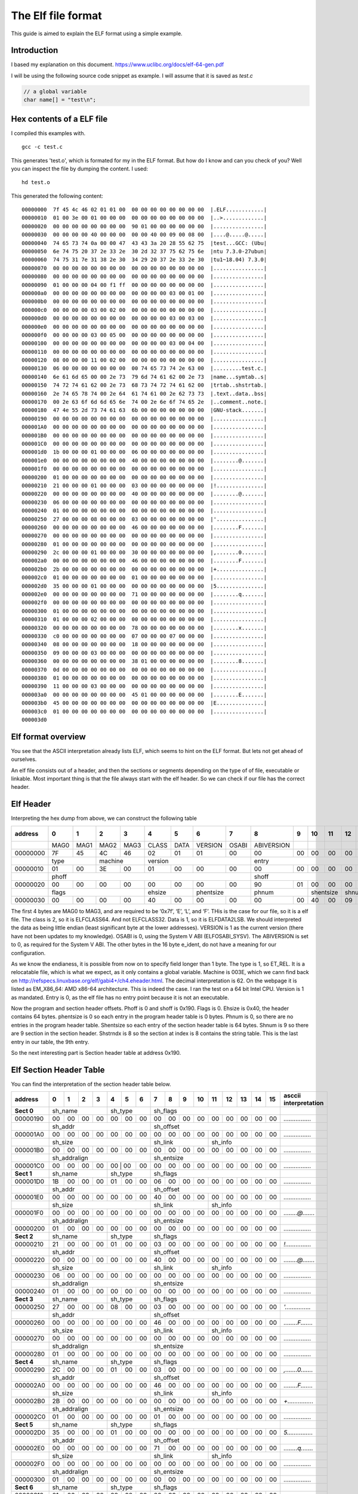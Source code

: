 
The Elf file format
++++++++++++++++++++
This guide is aimed to explain the ELF format using a simple example.

Introduction
=============
I based my explanation on this document.
https://www.uclibc.org/docs/elf-64-gen.pdf

I will be using the following source code snippet as example. I will assume
that it is saved as `test.c`

.. code-block:: c

    // a global variable
    char name[] = "test\n";


Hex contents of a ELF file
==========================

I compiled this examples with.

::

    gcc -c test.c

This generates 'test.o', which is formated for my in the ELF format. But how do
I know and can you check of you? Well you can inspect the file by dumping the
content. I used:

::

    hd test.o

This generated the following content:

::

    00000000  7f 45 4c 46 02 01 01 00  00 00 00 00 00 00 00 00  |.ELF............|
    00000010  01 00 3e 00 01 00 00 00  00 00 00 00 00 00 00 00  |..>.............|
    00000020  00 00 00 00 00 00 00 00  90 01 00 00 00 00 00 00  |................|
    00000030  00 00 00 00 40 00 00 00  00 00 40 00 09 00 08 00  |....@.....@.....|
    00000040  74 65 73 74 0a 00 00 47  43 43 3a 20 28 55 62 75  |test...GCC: (Ubu|
    00000050  6e 74 75 20 37 2e 33 2e  30 2d 32 37 75 62 75 6e  |ntu 7.3.0-27ubun|
    00000060  74 75 31 7e 31 38 2e 30  34 29 20 37 2e 33 2e 30  |tu1~18.04) 7.3.0|
    00000070  00 00 00 00 00 00 00 00  00 00 00 00 00 00 00 00  |................|
    00000080  00 00 00 00 00 00 00 00  00 00 00 00 00 00 00 00  |................|
    00000090  01 00 00 00 04 00 f1 ff  00 00 00 00 00 00 00 00  |................|
    000000a0  00 00 00 00 00 00 00 00  00 00 00 00 03 00 01 00  |................|
    000000b0  00 00 00 00 00 00 00 00  00 00 00 00 00 00 00 00  |................|
    000000c0  00 00 00 00 03 00 02 00  00 00 00 00 00 00 00 00  |................|
    000000d0  00 00 00 00 00 00 00 00  00 00 00 00 03 00 03 00  |................|
    000000e0  00 00 00 00 00 00 00 00  00 00 00 00 00 00 00 00  |................|
    000000f0  00 00 00 00 03 00 05 00  00 00 00 00 00 00 00 00  |................|
    00000100  00 00 00 00 00 00 00 00  00 00 00 00 03 00 04 00  |................|
    00000110  00 00 00 00 00 00 00 00  00 00 00 00 00 00 00 00  |................|
    00000120  08 00 00 00 11 00 02 00  00 00 00 00 00 00 00 00  |................|
    00000130  06 00 00 00 00 00 00 00  00 74 65 73 74 2e 63 00  |.........test.c.|
    00000140  6e 61 6d 65 00 00 2e 73  79 6d 74 61 62 00 2e 73  |name...symtab..s|
    00000150  74 72 74 61 62 00 2e 73  68 73 74 72 74 61 62 00  |trtab..shstrtab.|
    00000160  2e 74 65 78 74 00 2e 64  61 74 61 00 2e 62 73 73  |.text..data..bss|
    00000170  00 2e 63 6f 6d 6d 65 6e  74 00 2e 6e 6f 74 65 2e  |..comment..note.|
    00000180  47 4e 55 2d 73 74 61 63  6b 00 00 00 00 00 00 00  |GNU-stack.......|
    00000190  00 00 00 00 00 00 00 00  00 00 00 00 00 00 00 00  |................|
    000001A0  00 00 00 00 00 00 00 00  00 00 00 00 00 00 00 00  |................|
    000001B0  00 00 00 00 00 00 00 00  00 00 00 00 00 00 00 00  |................|
    000001C0  00 00 00 00 00 00 00 00  00 00 00 00 00 00 00 00  |................|
    000001d0  1b 00 00 00 01 00 00 00  06 00 00 00 00 00 00 00  |................|
    000001e0  00 00 00 00 00 00 00 00  40 00 00 00 00 00 00 00  |........@.......|
    000001f0  00 00 00 00 00 00 00 00  00 00 00 00 00 00 00 00  |................|
    00000200  01 00 00 00 00 00 00 00  00 00 00 00 00 00 00 00  |................|
    00000210  21 00 00 00 01 00 00 00  03 00 00 00 00 00 00 00  |!...............|
    00000220  00 00 00 00 00 00 00 00  40 00 00 00 00 00 00 00  |........@.......|
    00000230  06 00 00 00 00 00 00 00  00 00 00 00 00 00 00 00  |................|
    00000240  01 00 00 00 00 00 00 00  00 00 00 00 00 00 00 00  |................|
    00000250  27 00 00 00 08 00 00 00  03 00 00 00 00 00 00 00  |'...............|
    00000260  00 00 00 00 00 00 00 00  46 00 00 00 00 00 00 00  |........F.......|
    00000270  00 00 00 00 00 00 00 00  00 00 00 00 00 00 00 00  |................|
    00000280  01 00 00 00 00 00 00 00  00 00 00 00 00 00 00 00  |................|
    00000290  2c 00 00 00 01 00 00 00  30 00 00 00 00 00 00 00  |,.......0.......|
    000002a0  00 00 00 00 00 00 00 00  46 00 00 00 00 00 00 00  |........F.......|
    000002b0  2b 00 00 00 00 00 00 00  00 00 00 00 00 00 00 00  |+...............|
    000002c0  01 00 00 00 00 00 00 00  01 00 00 00 00 00 00 00  |................|
    000002d0  35 00 00 00 01 00 00 00  00 00 00 00 00 00 00 00  |5...............|
    000002e0  00 00 00 00 00 00 00 00  71 00 00 00 00 00 00 00  |........q.......|
    000002f0  00 00 00 00 00 00 00 00  00 00 00 00 00 00 00 00  |................|
    00000300  01 00 00 00 00 00 00 00  00 00 00 00 00 00 00 00  |................|
    00000310  01 00 00 00 02 00 00 00  00 00 00 00 00 00 00 00  |................|
    00000320  00 00 00 00 00 00 00 00  78 00 00 00 00 00 00 00  |........x.......|
    00000330  c0 00 00 00 00 00 00 00  07 00 00 00 07 00 00 00  |................|
    00000340  08 00 00 00 00 00 00 00  18 00 00 00 00 00 00 00  |................|
    00000350  09 00 00 00 03 00 00 00  00 00 00 00 00 00 00 00  |................|
    00000360  00 00 00 00 00 00 00 00  38 01 00 00 00 00 00 00  |........8.......|
    00000370  0d 00 00 00 00 00 00 00  00 00 00 00 00 00 00 00  |................|
    00000380  01 00 00 00 00 00 00 00  00 00 00 00 00 00 00 00  |................|
    00000390  11 00 00 00 03 00 00 00  00 00 00 00 00 00 00 00  |................|
    000003a0  00 00 00 00 00 00 00 00  45 01 00 00 00 00 00 00  |........E.......|
    000003b0  45 00 00 00 00 00 00 00  00 00 00 00 00 00 00 00  |E...............|
    000003c0  01 00 00 00 00 00 00 00  00 00 00 00 00 00 00 00  |................|
    000003d0


Elf format overview
====================

You see that the ASCII interpretation already lists ELF, which seems to hint on
the ELF format. But lets not get ahead of ourselves.

An elf file consists out of a header, and then the sections or segments
depending on the type of of file, executable or linkable. Most important thing
is that the file always start with the elf header. So we can check if our file
has the correct header.


Elf Header
==========

Interpreting the hex dump from above, we can construct the following table

+----------+------+------+------+------+-------+------+---------+-------+------------+------+------+------+------+------+------+------+-----------------------+
| address  |  0   |  1   |  2   |  3   |  4    |  5   |  6      |   7   |  8         |  9   |  10  | 11   | 12   | 13   |  14  | 15   | asccii interpretation |
+==========+======+======+======+======+=======+======+=========+=======+============+======+======+======+======+======+======+======+=======================+
|          | MAG0 | MAG1 | MAG2 | MAG3 | CLASS | DATA | VERSION | OSABI | ABIVERSION |      |      |      |      |      |      |      |                       |
+----------+------+------+------+------+-------+------+---------+-------+------------+------+------+------+------+------+------+------+-----------------------+
| 00000000 | 7F   | 45   | 4C   | 46   | 02    | 01   | 01      | 00    | 00         | 00   |  00  | 00   | 00   | 00   | 00   | 00   | *.ELF............*    |
+----------+------+------+------+------+-------+------+---------+-------+------------+------+------+------+------+------+------+------+-----------------------+
|          | type        | machine     | version                        | entry                                                       |                       |
+----------+------+------+------+------+-------+------+---------+-------+------------+------+------+------+------+------+------+------+-----------------------+
| 00000010 |  01  |   00 |   3E |   00 |    01 |  00  |   00    | 00    | 00         |  00  |   00 |  00  |   00 |  00  |   00 |  00  | *..>.............*    |
+----------+------+------+------+------+-------+------+---------+-------+------------+------+------+------+------+------+------+------+-----------------------+
|          | phoff                                                      | shoff                                                       |                       |
+----------+------+------+------+------+-------+------+---------+-------+------------+------+------+------+------+------+------+------+-----------------------+
| 00000020 |  00  |  00  |  00  |  00  |  00   | 00   | 00      | 00    |  90        |  01  |  00  |  00  |  00  |  00  |  00  |  00  | *................*    |
+----------+------+------+------+------+-------+------+---------+-------+------------+------+------+------+------+------+------+------+-----------------------+
|          | flags                     |  ehsize      | phentsize       | phnum             | shentsize   |  shnum      |   shstrndx  |                       |
+----------+------+------+------+------+-------+------+---------+-------+------------+------+------+------+------+------+------+------+-----------------------+
| 00000030 | 00   | 00   | 00   | 00   | 40    | 00   | 00      | 00    | 00         |  00  |  40  |  00  |  09  |  00  |  08  |   00 | *....@.....@.....*    |
+----------+------+------+------+------+-------+------+---------+-------+------------+------+------+------+------+------+------+------+-----------------------+

The first 4 bytes are MAG0 to MAG3, and are required to be ‘0x7f’, ‘E’, ‘L’,
and ‘F’. THis is the case for our file, so it is a elf file. The class is 2, so
it is ELFCLASS64. And not ELFCLASS32. Data is 1, so it is ELFDATA2LSB. We
should interpreted the data as being little endian (least significant byte at
the lower addresses). VERSION is 1 as the current version (there have not been
updates to my knowledge). OSABI is 0, using the System V ABI (ELFOSABI_SYSV).
The ABIVERSION is set to 0, as required for the System V ABI. The other bytes
in the 16 byte e_ident, do not have a meaning for our configuration.

As we know the endianess, it is possible from now on to specify field longer
than 1 byte. The type is 1, so ET_REL. It is a relocatable file, which is what
we expect, as it only contains a global variable. Machine is 003E, which we
cann find back on http://refspecs.linuxbase.org/elf/gabi4+/ch4.eheader.html.
The decimal interpretation is 62. On the webpage it is listed as EM_X86_64:
AMD x86-64 architecture. This is indeed the case. I ran the test on a 64 bit
Intel CPU. Version is 1 as mandated. Entry is 0, as the elf file has no entry
point because it is not an executable.

Now the program and section header offsets. Phoff is 0 and shoff is 0x190.
Flags is 0. Ehsize is 0x40, the header contains 64 bytes. phentsize is 0 so 
each entry in the program header table is 0 bytes. Phnum is 0, so there are
no entries in the program header table. Shentsize so each entry of the section
header table is 64 bytes. Shnum is 9 so there are 9 section in the section
header. Shstrndx is 8 so the section at index is 8 contains the string table.
This is the last entry in our table, the 9th entry.

So the next interesting part is Section header table at address 0x190.


Elf Section Header Table
========================

You can find the interpretation of the section header table below.

+----------+------+------+------+------+-------+------+---------+-------+------------+------+------+------+------+------+------+------+-----------------------+
| address  |  0   |  1   |  2   |  3   |  4    |  5   |  6      |   7   |  8         |  9   |  10  | 11   | 12   | 13   |  14  | 15   | asccii interpretation |
+==========+======+======+======+======+=======+======+=========+=======+============+======+======+======+======+======+======+======+=======================+
|**Sect 0**| sh_name                   | sh_type                |   sh_flags                                                          |                       |
+----------+------+------+------+------+-------+------+---------+-------+------------+------+------+------+------+------+------+------+-----------------------+
| 00000190 | 00   | 00   |  00  |   00 |    00 |   00 |   00    |  00   | 00         | 00   | 00   | 00   |  00  |   00 |  00  |   00 | *................*    |
+----------+------+------+------+------+-------+------+---------+-------+------------+------+------+------+------+------+------+------+-----------------------+
|          | sh_addr                                            | sh_offset                                                           |                       |
+----------+------+------+------+------+-------+------+---------+-------+------------+------+------+------+------+------+------+------+-----------------------+
|000001A0  | 00   | 00   |  00  |  00  |  00   | 00   |  00     | 00    | 00         |   00 |   00 |   00 |   00 |   00 |   00 |   00 | *................*    |
+----------+------+------+------+------+-------+------+---------+-------+------------+------+------+------+------+------+------+------+-----------------------+
|          | sh_size                                            |   sh_link                        |  sh_info                         |                       |
+----------+------+------+------+------+-------+------+---------+-------+------------+------+------+------+------+------+------+------+-----------------------+
|000001B0  | 00   | 00   | 00   | 00   | 00    |  00  |  00     | 00    | 00         | 00   | 00   | 00   | 00   | 00   | 00   | 00   | *................*    |
+----------+------+------+------+------+-------+------+---------+-------+------------+------+------+------+------+------+------+------+-----------------------+
|          |sh_addralign                                        |   sh_entsize                                                        |                       |
+----------+------+------+------+------+-------+------+---------+-------+------------+------+------+------+------+------+------+------+-----------------------+
|000001C0  | 00   | 00   | 00   | 00   | 00     | 00  |  00     | 00    |  00        | 00   | 00   | 00   | 00   | 00   | 00   | 00   | *................*    |
+----------+------+------+------+------+-------+------+---------+-------+------------+------+------+------+------+------+------+------+-----------------------+
|**Sect 1**| sh_name                   | sh_type                |   sh_flags                                                          |                       |
+----------+------+------+------+------+-------+------+---------+-------+------------+------+------+------+------+------+------+------+-----------------------+
|000001D0  | 1B   | 00   | 00   | 00   | 01    |  00  |  00     |  06   | 00         |  00  |  00  |  00  |   00 |  00  |  00  |  00  | *................*    |
+----------+------+------+------+------+-------+------+---------+-------+------------+------+------+------+------+------+------+------+-----------------------+
|          |sh_addr                                             |   sh_offset                                                         |                       |
+----------+------+------+------+------+-------+------+---------+-------+------------+------+------+------+------+------+------+------+-----------------------+
|000001E0  | 00   | 00   |  00  |   00 |    00 |   00 |   00    | 40    | 00         | 00   | 00   | 00   | 00   | 00   | 00   | 00   | *................*    |
+----------+------+------+------+------+-------+------+---------+-------+------------+------+------+------+------+------+------+------+-----------------------+
|          |sh_size                                             |   sh_link                        |   sh_info                        |                       |
+----------+------+------+------+------+-------+------+---------+-------+------------+------+------+------+------+------+------+------+-----------------------+
|000001F0  | 00   | 00   |  00  |   00 |    00 |   00 |   00    |  00   |  00        |  00  |  00  |   00 |   00 |  00  |  00  |   00 | *........@.......*    |
+----------+------+------+------+------+-------+------+---------+-------+------------+------+------+------+------+------+------+------+-----------------------+
|          |sh_addralign                                        |   sh_entsize                                                        |                       |
+----------+------+------+------+------+-------+------+---------+-------+------------+------+------+------+------+------+------+------+-----------------------+
|00000200  | 01   | 00   | 00   |  00  |   00  |   00 |    00   |  00   |  00        | 00   | 00   |  00  |   00 |   00 |   00 |   00 | *................*    |
+----------+------+------+------+------+-------+------+---------+-------+------------+------+------+------+------+------+------+------+-----------------------+
|**Sect 2**| sh_name                   | sh_type                |   sh_flags                                                          |                       |
+----------+------+------+------+------+-------+------+---------+-------+------------+------+------+------+------+------+------+------+-----------------------+
|00000210  | 21   | 00   | 00   | 00   | 01    |  00  |  00     | 03    |  00        |  00  |   00 |   00 |   00 |  00  |  00  |  00  | *!...............*    |
+----------+------+------+------+------+-------+------+---------+-------+------------+------+------+------+------+------+------+------+-----------------------+
|          | sh_addr                                            | sh_offset                                                           |                       |
+----------+------+------+------+------+-------+------+---------+-------+------------+------+------+------+------+------+------+------+-----------------------+
|00000220  | 00   | 00   |  00  |   00 |    00 |  00  |  00     | 40    |  00        | 00   | 00   |  00  |  00  |  00  |  00  |  00  | *........@.......*    |
+----------+------+------+------+------+-------+------+---------+-------+------------+------+------+------+------+------+------+------+-----------------------+
|          |sh_size                                             |   sh_link                        |   sh_info                        |                       |
+----------+------+------+------+------+-------+------+---------+-------+------------+------+------+------+------+------+------+------+-----------------------+
|00000230  | 06   | 00   |  00  |   00 |   00  |  00  |  00     |  00   | 00         | 00   | 00   |  00  |  00  |  00  |  00  |  00  | *................*    |
+----------+------+------+------+------+-------+------+---------+-------+------------+------+------+------+------+------+------+------+-----------------------+
|          |sh_addralign                                        |   sh_entsize                                                        |                       |
+----------+------+------+------+------+-------+------+---------+-------+------------+------+------+------+------+------+------+------+-----------------------+
|00000240  | 01   |  00  |   00 |   00 |   00  |  00  |  00     | 00    |  00        | 00   |  00  |   00 |  00  |   00 |   00 |   00 | *................*    |
+----------+------+------+------+------+-------+------+---------+-------+------------+------+------+------+------+------+------+------+-----------------------+
|**Sect 3**| sh_name                   | sh_type                |   sh_flags                                                          |                       |
+----------+------+------+------+------+-------+------+---------+-------+------------+------+------+------+------+------+------+------+-----------------------+
|00000250  | 27   |  00  |   00 |   00 |    08 |   00 |    00   |  03   |  00        | 00   |  00  |   00 |   00 |  00  |   00 |  00  | *'...............*    |
+----------+------+------+------+------+-------+------+---------+-------+------------+------+------+------+------+------+------+------+-----------------------+
|          | sh_addr                                            | sh_offset                                                           |                       |
+----------+------+------+------+------+-------+------+---------+-------+------------+------+------+------+------+------+------+------+-----------------------+
|00000260  | 00   |  00  |   00 |   00 |    00 |   00 |    00   |  46   |  00        | 00   |  00  |   00 |   00 |  00  |   00 |  00  | *........F.......*    |
+----------+------+------+------+------+-------+------+---------+-------+------------+------+------+------+------+------+------+------+-----------------------+
|          |sh_size                                             |   sh_link                        |   sh_info                        |                       |
+----------+------+------+------+------+-------+------+---------+-------+------------+------+------+------+------+------+------+------+-----------------------+
|00000270  | 00   |  00  |   00 |   00 |    00 |   00 |    00   |  00   |  00        | 00   |  00  |   00 |   00 |  00  |   00 |  00  | *................*    |
+----------+------+------+------+------+-------+------+---------+-------+------------+------+------+------+------+------+------+------+-----------------------+
|          |sh_addralign                                        |   sh_entsize                                                        |                       |
+----------+------+------+------+------+-------+------+---------+-------+------------+------+------+------+------+------+------+------+-----------------------+
|00000280  | 01   |  00  |   00 |   00 |    00 |   00 |    00   |  00   |  00        | 00   |  00  |   00 |   00 |  00  |   00 |  00  | *................*    |
+----------+------+------+------+------+-------+------+---------+-------+------------+------+------+------+------+------+------+------+-----------------------+
|**Sect 4**| sh_name                   | sh_type                |   sh_flags                                                          |                       |
+----------+------+------+------+------+-------+------+---------+-------+------------+------+------+------+------+------+------+------+-----------------------+
|00000290  | 2C   |  00  |  00  |   00 |    01 |   00 |   00    | 03    | 00         | 00   |  00  |   00 |  00  |   00 |   00 |   00 | *,.......0.......*    |
+----------+------+------+------+------+-------+------+---------+-------+------------+------+------+------+------+------+------+------+-----------------------+
|          | sh_addr                                            | sh_offset                                                           |                       |
+----------+------+------+------+------+-------+------+---------+-------+------------+------+------+------+------+------+------+------+-----------------------+
|000002A0  | 00   |  00  |  00  |   00 |    00 |   00 |   00    | 46    | 00         | 00   |  00  |   00 |  00  |   00 |   00 |   00 | *........F.......*    |
+----------+------+------+------+------+-------+------+---------+-------+------------+------+------+------+------+------+------+------+-----------------------+
|          |sh_size                                             |   sh_link                        |   sh_info                        |                       |
+----------+------+------+------+------+-------+------+---------+-------+------------+------+------+------+------+------+------+------+-----------------------+
|000002B0  | 2B   |  00  |  00  |   00 |    00 |   00 |   00    | 00    | 00         | 00   |  00  |   00 |  00  |   00 |   00 |   00 | *+...............*    |
+----------+------+------+------+------+-------+------+---------+-------+------------+------+------+------+------+------+------+------+-----------------------+
|          |sh_addralign                                        |   sh_entsize                                                        |                       |
+----------+------+------+------+------+-------+------+---------+-------+------------+------+------+------+------+------+------+------+-----------------------+
|000002C0  | 01   |  00  |  00  |   00 |    00 |   00 |   00    | 01    | 00         | 00   |  00  |   00 |  00  |   00 |   00 |   00 | *................*    |
+----------+------+------+------+------+-------+------+---------+-------+------------+------+------+------+------+------+------+------+-----------------------+
|**Sect 5**| sh_name                   | sh_type                |   sh_flags                                                          |                       |
+----------+------+------+------+------+-------+------+---------+-------+------------+------+------+------+------+------+------+------+-----------------------+
|000002D0  | 35   |  00  |  00  |   00 |    01 |   00 |   00    | 00    | 00         | 00   |  00  |   00 |  00  |   00 |   00 |   00 | *5...............*    |
+----------+------+------+------+------+-------+------+---------+-------+------------+------+------+------+------+------+------+------+-----------------------+
|          | sh_addr                                            | sh_offset                                                           |                       |
+----------+------+------+------+------+-------+------+---------+-------+------------+------+------+------+------+------+------+------+-----------------------+
|000002E0  | 00   |  00  |  00  |   00 |    00 |   00 |   00    | 71    | 00         | 00   |  00  |   00 |  00  |   00 |   00 |   00 | *........q.......*    |
+----------+------+------+------+------+-------+------+---------+-------+------------+------+------+------+------+------+------+------+-----------------------+
|          |sh_size                                             |   sh_link                        |   sh_info                        |                       |
+----------+------+------+------+------+-------+------+---------+-------+------------+------+------+------+------+------+------+------+-----------------------+
|000002F0  | 00   |  00  |  00  |   00 |    00 |   00 |   00    | 00    | 00         | 00   |  00  |   00 |  00  |   00 |   00 |   00 | *................*    |
+----------+------+------+------+------+-------+------+---------+-------+------------+------+------+------+------+------+------+------+-----------------------+
|          |sh_addralign                                        |   sh_entsize                                                        |                       |
+----------+------+------+------+------+-------+------+---------+-------+------------+------+------+------+------+------+------+------+-----------------------+
|00000300  | 01   |  00  |  00  |   00 |    00 |   00 |   00    | 00    | 00         | 00   |  00  |   00 |  00  |   00 |   00 |   00 | *................*    |
+----------+------+------+------+------+-------+------+---------+-------+------------+------+------+------+------+------+------+------+-----------------------+
|**Sect 6**| sh_name                   | sh_type                |   sh_flags                                                          |                       |
+----------+------+------+------+------+-------+------+---------+-------+------------+------+------+------+------+------+------+------+-----------------------+
|00000310  | 01   |  00  |  00  |   00 |    02 |   00 |   00    | 00    | 00         | 00   |  00  |   00 |  00  |   00 |   00 |   00 | *................*    |
+----------+------+------+------+------+-------+------+---------+-------+------------+------+------+------+------+------+------+------+-----------------------+
|          | sh_addr                                            | sh_offset                                                           |                       |
+----------+------+------+------+------+-------+------+---------+-------+------------+------+------+------+------+------+------+------+-----------------------+
|00000320  | 00   |  00  |  00  |   00 |    00 |   00 |   00    | 78    | 00         | 00   |  00  |   00 |  00  |   00 |   00 |   00 | *........x.......*    |
+----------+------+------+------+------+-------+------+---------+-------+------------+------+------+------+------+------+------+------+-----------------------+
|          |sh_size                                             |   sh_link                        |   sh_info                        |                       |
+----------+------+------+------+------+-------+------+---------+-------+------------+------+------+------+------+------+------+------+-----------------------+
|00000330  | C0   |  00  |  00  |   00 |    00 |   00 |   00    | 07    | 00         | 00   |  00  |   07 |  00  |   00 |   00 |   00 | *................*    |
+----------+------+------+------+------+-------+------+---------+-------+------------+------+------+------+------+------+------+------+-----------------------+
|          |sh_addralign                                        |   sh_entsize                                                        |                       |
+----------+------+------+------+------+-------+------+---------+-------+------------+------+------+------+------+------+------+------+-----------------------+
|00000340  | 08   |  00  |  00  |   00 |    00 |   00 |   00    | 18    | 00         | 00   |  00  |   00 |  00  |   00 |   00 |   00 | *................*    |
+----------+------+------+------+------+-------+------+---------+-------+------------+------+------+------+------+------+------+------+-----------------------+
|**Sect 7**| sh_name                   | sh_type                |   sh_flags                                                          |                       |
+----------+------+------+------+------+-------+------+---------+-------+------------+------+------+------+------+------+------+------+-----------------------+
|00000350  | 09   |  00  |  00  |   00 |    03 |   00 |   00    | 00    | 00         | 00   |  00  |   00 |  00  |   00 |   00 |   00 | *................*    |
+----------+------+------+------+------+-------+------+---------+-------+------------+------+------+------+------+------+------+------+-----------------------+
|          | sh_addr                                            | sh_offset                                                           |                       |
+----------+------+------+------+------+-------+------+---------+-------+------------+------+------+------+------+------+------+------+-----------------------+
|00000360  | 00   |  00  |  00  |   00 |    00 |   00 |   00    | 38    |       01   |  00  |   00 |  00  |   00 |   00 |   00 |      | *........8.......*    |
+----------+------+------+------+------+-------+------+---------+-------+------------+------+------+------+------+------+------+------+-----------------------+
|          |sh_size                                             |   sh_link                        |   sh_info                        |                       |
+----------+------+------+------+------+-------+------+---------+-------+------------+------+------+------+------+------+------+------+-----------------------+
|00000370  | 0D   |  00  |  00  |   00 |    00 |   00 |   00    | 00    | 00         | 00   |  00  |   00 |  00  |   00 |   00 |   00 | *................*    |
+----------+------+------+------+------+-------+------+---------+-------+------------+------+------+------+------+------+------+------+-----------------------+
|          |sh_addralign                                        |   sh_entsize                                                        |                       |
+----------+------+------+------+------+-------+------+---------+-------+------------+------+------+------+------+------+------+------+-----------------------+
|00000380  | 01   |  00  |  00  |   00 |    00 |   00 |   00    | 00    | 00         | 00   |  00  |   00 |  00  |   00 |   00 |   00 | *................*    |
+----------+------+------+------+------+-------+------+---------+-------+------------+------+------+------+------+------+------+------+-----------------------+
|**Sect 8**| sh_name                   | sh_type                |   sh_flags                                                          |                       |
+----------+------+------+------+------+-------+------+---------+-------+------------+------+------+------+------+------+------+------+-----------------------+
|00000390  | 11   |  00  |  00  |   00 |    03 |   00 |   00    | 00    | 00         | 00   |  00  |   00 |  00  |   00 |   00 |   00 | *................*    |
+----------+------+------+------+------+-------+------+---------+-------+------------+------+------+------+------+------+------+------+-----------------------+
|          | sh_addr                                            | sh_offset                                                           |                       |
+----------+------+------+------+------+-------+------+---------+-------+------------+------+------+------+------+------+------+------+-----------------------+
|000003A0  | 00   |  00  |  00  |   00 |    00 |   00 |   00    | 45    |  01        | 00   |  00  |   00 |  00  |   00 |   00 |   00 | *........E.......*    |
+----------+------+------+------+------+-------+------+---------+-------+------------+------+------+------+------+------+------+------+-----------------------+
|          |sh_size                                             |   sh_link                        |   sh_info                        |                       |
+----------+------+------+------+------+-------+------+---------+-------+------------+------+------+------+------+------+------+------+-----------------------+
|000003B0  | 45   |  00  |  00  |   00 |    00 |   00 |   00    | 00    | 00         | 00   |  00  |   00 |  00  |   00 |   00 |   00 | *E...............*    |
+----------+------+------+------+------+-------+------+---------+-------+------------+------+------+------+------+------+------+------+-----------------------+
|          |sh_addralign                                        |   sh_entsize                                                        |                       |
+----------+------+------+------+------+-------+------+---------+-------+------------+------+------+------+------+------+------+------+-----------------------+
|000003C0  | 01   |  00  |  00  |   00 |    00 |   00 |   00    | 00    | 00         | 00   |  00  |   00 |  00  |   00 |   00 |   00 | *................*    |
+----------+------+------+------+------+-------+------+---------+-------+------------+------+------+------+------+------+------+------+-----------------------+

Section 8
---------

We start with the last section as it contains the string table contents (see
the elf header). The sh_offset is 0x0145. So the string table is located a
offset 325 from the start of the file. And the sh_size is 0x45. The content is
copied below.

+----------+------+------+------+------+-------+------+---------+-------+------------+------+------+------+------+------+------+------+-----------------------+
| address  |  0   |  1   |  2   |  3   |  4    |  5   |  6      |   7   |  8         |  9   |  10  | 11   | 12   | 13   |  14  | 15   | asccii interpretation |
+==========+======+======+======+======+=======+======+=========+=======+============+======+======+======+======+======+======+======+=======================+
|00000140  |      |      |      |      |       |  00  |  2E     | 73    |79          |   6D |  74  |  61  |  62  |  00  |  2E  |  73  | *.......symtab..s*    |
+----------+------+------+------+------+-------+------+---------+-------+------------+------+------+------+------+------+------+------+-----------------------+
|00000150  |  74  |   72 |  74  |  61  |   62  |  00  |  2E     | 73    |68          |   73 |  74  |  72  |  74  |  61  |  62  |  00  | *trtab..shstrtab.*    |
+----------+------+------+------+------+-------+------+---------+-------+------------+------+------+------+------+------+------+------+-----------------------+
|00000160  |  2E  |   74 |  65  |  78  |   74  |  00  |  2E     | 64    |61          |   74 |  61  |  00  |  2E  |  62  |  73  |  73  | *.text..data..bss*    |
+----------+------+------+------+------+-------+------+---------+-------+------------+------+------+------+------+------+------+------+-----------------------+
|00000170  |  00  |   2E |  63  |  6F  |   6D  |  6D  |  65     | 6E    |74          |   00 |  2E  |  6E  |  6F  |  74  |  65  |  2E  | *..comment..note.*    |
+----------+------+------+------+------+-------+------+---------+-------+------------+------+------+------+------+------+------+------+-----------------------+
|00000180  |  47  |  4E  |  55  |  2D  |  73   | 74   | 61      |  63   | 6B         | 00   | 00   | 00   | 00   | 00   | 00   | 00   | *GNU-stack.......*    |
+----------+------+------+------+------+-------+------+---------+-------+------------+------+------+------+------+------+------+------+-----------------------+

Sh_name is 0x11 so the name starts at 0x145 + 0x11 = 0x156. The name string is
2E, 73, 68, 73, 74, 72, 74, 61, 62, 00 (shstrtab). The strings are NULL
terminated. So read until the 0 byte. For this section the name is shstrtab,
which is short for Section Header String Table. This makes sense.


Sh_type is 0x3, SHT_STRTAB. SH_flags is 0, so no flags for this section.
Sh_addr is 0 as it does not contain a image that needs in memory. Sh_link is 0,
so it is not linked to other sections. Sh_info is 0, so no additional
information. Sh_addralign is 1, the section allignement is byte aligned.
Sh_entsize is 0 as it is not a fixed size entry.



Section 0
---------

Section 0 is required to contain all 0's. No real information.


Section 1
---------

name = 0x1B
type = 1
flags = 0x6
address = 0
offset = 0x40
size = 0
link = 0
info = 0
align = 1
entry size = 0

The name is located at 0x145 + 0x1b (2e 74 65 78 74 00) or ".text". The type is
1 or SHT_PROGBITS, meaning program defined. The flags field is 6, so
SHF_ALLOC(2) and SHF_EXECINSTR(4) are set. The section is allocated inside the
program and contains executable instructions. The contents of the section are
located at byte offset 0x40, which is directly after the elf header in our
example. But the size is 0 so no contents. Our code example did not have any
executable code, so this is as expected. No other relevant information.


Section 2
---------

name = 0x21
type = 1
flags = 0x3
address = 0
offset = 0x40
size = 6
link = 0
info = 0
align = 1
entry size = 0

The name is located at 0x145 + 0x21 = 0x166 (2e 64  61 74 61 00) or ".data".
The type is again SHT_PROGBITS, the flags for SHF_WRITE(1) and SHF_ALLOC(2) are
set. The section contains writable data allocated in the program. The size is
6 and it is located at byte offset 0x40. This is (74 65 73 74 0a 00). This is
the ascci string "test\\n". .data contains writable data for the
program.


Section 3
---------

name = 0x27
type = 1
flags = 0x3
address = 0
offset = 0x46
size = 0
link = 0
info = 0
align = 1
entry size = 0

The name is located at 0x145 + 0x27 = 0x16c (2e 62 73 73 00) or ".bss". The
type is again SHT_PROGBITS, the flags for SHF_WRITE(1) and SHF_ALLOC(2) are
set. The size is 0, so there is no content for our example. The section
contains writable data allocated in the program.

Section 4
---------

name = 0x2c
type = 1
flags = 0x3
address = 0
offset = 0x46
size = 0x2B
link = 0
info = 0
align = 1
entry size = 1

The name is located at 0x145 + 0x2c = 0x171 (2e 63 6f 6d 6d 65 6e 74 00) or
".comment". The type is again SHT_PROGBITS, and the flags for SHF_WRITE(1)
and SHF_ALLOC(2) are set. At offset 0x46 there are 0x2b bytes. The size of the
entry is 1. THe .comment section typically contains version control information.
The contents of that sections are:

47 43 43 3a 20 28 55 62 75 6e 74 75 20 37 2e 33 2e 30 2d 32 37 75 62 75 6e
74 75 31 7e 31 38 2e 30  34 29 20 37 2e 33 2e 30 00

Which can be interpreted as
"GCC: (Ubuntu 7.3.0-27ubuntu1~18.04) 7.3.0"

Section 5
---------

name = 0x35
type = 1
flags = 0x0
address = 0
offset = 0x71
size = 0
link = 0
info = 0
align = 1
entry size = 0

The name is located at 0x145 + 0x35 = 0x17a (2e 6e 6f 74 65 2e 47 4e 55 2d 73
74 61 63  6b 00) or ".note.GNU-stack". The type is again SHT_PROGBITS, and
no flags are set. It does not have any contents.

Section 6
---------

name = 0x1
type = 2
flags = 0x0
address = 0
offset = 0x78
size = 0xc0
link = 0x7
info = 0x7
align = 8
entry size = 0x18

The name is located at 0x145 + 0x1 = 0x146 (2e 73  79 6d 74 61 62 00) or
".systab". The type is SHT_SYMTAB, and no flags are set. The contents are
located at byteoffset 0x78 and the size is 0xc. This contains the linker
symbol table. It link to section 7, and info field is 7. The section is
alligned on a multiple of 8 bytes.

The size of an entry is 0x18. This is the expected size for a entry in the
symbol table. The size of the symbol table is 0xc0, so there are 8 elelements
in the stable (0xc0/0x18 == 0x8). The raw dump is blow.


+----------+----+----+----+----+----+----+----+----+----+----+----+----+----+----+----+----+--------------------+
| address  |  0 |  1 |  2 |  3 |  4 |  5 |  6 | 7  |  8 | 9  | 10 | 11 | 12 | 13 | 14 | 15 | asccii             |
+==========+====+====+====+====+====+====+====+====+====+====+====+====+====+====+====+====+====================+
| 00000070 |    |    |    |    |    |    |    |    | 00 | 00 | 00 | 00 | 00 | 00 | 00 | 00 | *................* |
+----------+----+----+----+----+----+----+----+----+----+----+----+----+----+----+----+----+--------------------+
| 00000080 | 00 | 00 | 00 | 00 | 00 | 00 | 00 | 00 | 00 | 00 | 00 | 00 | 00 | 00 | 00 | 00 | *................* |
+----------+----+----+----+----+----+----+----+----+----+----+----+----+----+----+----+----+--------------------+
| 00000090 | 01 | 00 | 00 | 00 | 04 | 00 | f1 | ff | 00 | 00 | 00 | 00 | 00 | 00 | 00 | 00 | *................* |
+----------+----+----+----+----+----+----+----+----+----+----+----+----+----+----+----+----+--------------------+
| 000000a0 | 00 | 00 | 00 | 00 | 00 | 00 | 00 | 00 | 00 | 00 | 00 | 00 | 03 | 00 | 01 | 00 | *................* |
+----------+----+----+----+----+----+----+----+----+----+----+----+----+----+----+----+----+--------------------+
| 000000b0 | 00 | 00 | 00 | 00 | 00 | 00 | 00 | 00 | 00 | 00 | 00 | 00 | 00 | 00 | 00 | 00 | *................* |
+----------+----+----+----+----+----+----+----+----+----+----+----+----+----+----+----+----+--------------------+
| 000000c0 | 00 | 00 | 00 | 00 | 03 | 00 | 02 | 00 | 00 | 00 | 00 | 00 | 00 | 00 | 00 | 00 | *................* |
+----------+----+----+----+----+----+----+----+----+----+----+----+----+----+----+----+----+--------------------+
| 000000d0 | 00 | 00 | 00 | 00 | 00 | 00 | 00 | 00 | 00 | 00 | 00 | 00 | 03 | 00 | 03 | 00 | *................* |
+----------+----+----+----+----+----+----+----+----+----+----+----+----+----+----+----+----+--------------------+
| 000000e0 | 00 | 00 | 00 | 00 | 00 | 00 | 00 | 00 | 00 | 00 | 00 | 00 | 00 | 00 | 00 | 00 | *................* |
+----------+----+----+----+----+----+----+----+----+----+----+----+----+----+----+----+----+--------------------+
| 000000f0 | 00 | 00 | 00 | 00 | 03 | 00 | 05 | 00 | 00 | 00 | 00 | 00 | 00 | 00 | 00 | 00 | *................* |
+----------+----+----+----+----+----+----+----+----+----+----+----+----+----+----+----+----+--------------------+
| 00000100 | 00 | 00 | 00 | 00 | 00 | 00 | 00 | 00 | 00 | 00 | 00 | 00 | 03 | 00 | 04 | 00 | *................* |
+----------+----+----+----+----+----+----+----+----+----+----+----+----+----+----+----+----+--------------------+
| 00000110 | 00 | 00 | 00 | 00 | 00 | 00 | 00 | 00 | 00 | 00 | 00 | 00 | 00 | 00 | 00 | 00 | *................* |
+----------+----+----+----+----+----+----+----+----+----+----+----+----+----+----+----+----+--------------------+
| 00000120 | 08 | 00 | 00 | 00 | 11 | 00 | 02 | 00 | 00 | 00 | 00 | 00 | 00 | 00 | 00 | 00 | *................* |
+----------+----+----+----+----+----+----+----+----+----+----+----+----+----+----+----+----+--------------------+
| 00000130 | 06 | 00 | 00 | 00 | 00 | 00 | 00 | 00 |    |    |    |    |    |    |    |    | *................* |
+----------+----+----+----+----+----+----+----+----+----+----+----+----+----+----+----+----+--------------------+


Symbol Entry 0
~~~~~~~~~~~~~~

The first entry needs to be completely zero. Which it is.

+----------+----+----+----+----+----+----+----+----+----+----+----+----+---------+----------+----+-----+--------------------+
| address  |  0 |  1 |  2 |  3 |  4 |  5 |  6 | 7  |  8 | 9  | 10 | 11 | 12      | 13       | 14 | 15  | asccii             |
+==========+====+====+====+====+====+====+====+====+====+====+====+====+=========+==========+====+=====+====================+
|          |                                       | st_name           | st_info | st_other | st_shndx |                    |
+----------+----+----+----+----+----+----+----+----+----+----+----+----+---------+----------+----+-----+--------------------+
| 00000070 |    |    |    |    |    |    |    |    | 00 | 00 | 00 | 00 | 00      | 00       | 00 | 00  | *................* |
+----------+----+----+----+----+----+----+----+----+----+----+----+----+---------+----------+----+-----+--------------------+
|          | st_value                              | st_size                                           |                    |
+----------+----+----+----+----+----+----+----+----+----+----+----+----+---------+----------+----+-----+--------------------+
| 00000080 | 00 | 00 | 00 | 00 | 00 | 00 | 00 | 00 | 00 | 00 | 00 | 00 | 00      | 00       | 00 | 00  | *................* |
+----------+----+----+----+----+----+----+----+----+----+----+----+----+---------+----------+----+-----+--------------------+


Symbol Entry 1
~~~~~~~~~~~~~~

+----------+----+----+----+----+---------+----------+----+-----+----+----+----+----+----+----+----+----+--------------------+
| address  |  0 |  1 |  2 |  3 |  4      |  5       |  6 | 7   |  8 | 9  | 10 | 11 | 12 | 13 | 14 | 15 | asccii             |
+==========+====+====+====+====+=========+==========+====+=====+====+====+====+====+====+====+====+====+====================+
|          | st_name           | st_info | st_other | st_shndx | st_value                              |                    |
+----------+----+----+----+----+---------+----------+----+-----+----+----+----+----+----+----+----+----+--------------------+
| 00000090 | 01 | 00 | 00 | 00 | 04      | 00       | f1 | ff  | 00 | 00 | 00 | 00 | 00 | 00 | 00 | 00 | *................* |
+----------+----+----+----+----+---------+----------+----+-----+----+----+----+----+----+----+----+----+--------------------+
|          | st_size                                           |                                       |                    |
+----------+----+----+----+----+---------+----------+----+-----+----+----+----+----+----+----+----+----+--------------------+
| 000000a0 | 00 | 00 | 00 | 00 | 00      | 00       | 00 | 00  |    |    |    |    |    |    |    |    | *................* |
+----------+----+----+----+----+---------+----------+----+-----+----+----+----+----+----+----+----+----+--------------------+

The name is located at offset 1 w.r.t symbol string table. The symbol string
table can be found in `Section 7`_. At offset 1 we found the string "test.c".
The info is 4, meaning STT_FILE, so test.c was our source file for this object
file. The upper 4 bits are 0 so the binding is local. Other needs to be 0.
shndx is 0xfff1 or SHN_ABS, so the corresponding reference is absolute.
value is 0, as it is not used. size is also not used, and 0.

Symbol Entry 2
~~~~~~~~~~~~~~

+----------+----+----+----+----+----+----+----+----+----+----+----+----+---------+----------+----+-----+--------------------+
| address  |  0 |  1 |  2 |  3 |  4 |  5 |  6 | 7  |  8 | 9  | 10 | 11 | 12      | 13       | 14 | 15  | asccii             |
+==========+====+====+====+====+====+====+====+====+====+====+====+====+=========+==========+====+=====+====================+
|          |                                       | st_name           | st_info | st_other | st_shndx |                    |
+----------+----+----+----+----+----+----+----+----+----+----+----+----+---------+----------+----+-----+--------------------+
| 000000a0 |    |    |    |    |    |    |    |    | 00 |00  |00  | 00 | 03      |00        |01  |00   | *................* |
+----------+----+----+----+----+----+----+----+----+----+----+----+----+---------+----------+----+-----+--------------------+
|          | st_value                              | st_size                                           |                    |
+----------+----+----+----+----+----+----+----+----+----+----+----+----+---------+----------+----+-----+--------------------+
| 000000b0 | 00 | 00 | 00 | 00 | 00 | 00 | 00 | 00 | 00 | 00 | 00 | 00 | 00      | 00       | 00 | 00  | *................* |
+----------+----+----+----+----+----+----+----+----+----+----+----+----+---------+----------+----+-----+--------------------+

This symbol does not have a name (name 0). The info is 3, STT_SECTION, so this
symbol refers to a section and its binding is local. And the section it refers
to is the section at index 1.

Symbol Entry 3
~~~~~~~~~~~~~~

+----------+----+----+----+----+---------+----------+----+-----+----+----+----+----+----+----+----+----+--------------------+
| address  |  0 |  1 |  2 |  3 |  4      |  5       |  6 | 7   |  8 | 9  | 10 | 11 | 12 | 13 | 14 | 15 | asccii             |
+==========+====+====+====+====+=========+==========+====+=====+====+====+====+====+====+====+====+====+====================+
|          | st_name           | st_info | st_other | st_shndx | st_value                              |                    |
+----------+----+----+----+----+---------+----------+----+-----+----+----+----+----+----+----+----+----+--------------------+
| 000000c0 | 00 | 00 | 00 | 00 | 03      | 00       | 02 | 00  | 00 | 00 | 00 | 00 | 00 | 00 | 00 | 00 | *................* |
+----------+----+----+----+----+---------+----------+----+-----+----+----+----+----+----+----+----+----+--------------------+
|          | st_size                                           |                                       |                    |
+----------+----+----+----+----+---------+----------+----+-----+----+----+----+----+----+----+----+----+--------------------+
| 000000d0 | 00 | 00 | 00 | 00 | 00      | 00       | 00 | 00  |    |    |    |    |    |    |    |    | *................* |
+----------+----+----+----+----+---------+----------+----+-----+----+----+----+----+----+----+----+----+--------------------+

This symbol does not have a name (name 0). The info is 3, STT_SECTION, so this
symbol refers to a section and its binding is local. And the section it refers
to is the section at index 2.

Symbol Entry 4
~~~~~~~~~~~~~~

+----------+----+----+----+----+----+----+----+----+----+----+----+----+---------+----------+----+-----+--------------------+
| address  |  0 |  1 |  2 |  3 |  4 |  5 |  6 | 7  |  8 | 9  | 10 | 11 | 12      | 13       | 14 | 15  | asccii             |
+==========+====+====+====+====+====+====+====+====+====+====+====+====+=========+==========+====+=====+====================+
|          |                                       | st_name           | st_info | st_other | st_shndx |                    |
+----------+----+----+----+----+----+----+----+----+----+----+----+----+---------+----------+----+-----+--------------------+
| 000000d0 |    |    |    |    |    |    |    |    | 00 |00  |00  | 00 | 03      |00        |03  |00   | *................* |
+----------+----+----+----+----+----+----+----+----+----+----+----+----+---------+----------+----+-----+--------------------+
|          | st_value                              | st_size                                           |                    |
+----------+----+----+----+----+----+----+----+----+----+----+----+----+---------+----------+----+-----+--------------------+
| 000000e0 | 00 | 00 | 00 | 00 | 00 | 00 | 00 | 00 | 00 | 00 | 00 | 00 | 00      | 00       | 00 | 00  | *................* |
+----------+----+----+----+----+----+----+----+----+----+----+----+----+---------+----------+----+-----+--------------------+

This symbol does not have a name (name 0). The info is 3, STT_SECTION, so this
symbol refers to a section and its binding is local. And the section it refers
to is the section at index 3.

Symbol Entry 5
~~~~~~~~~~~~~~

+----------+----+----+----+----+---------+----------+----+-----+----+----+----+----+----+----+----+----+--------------------+
| address  |  0 |  1 |  2 |  3 |  4      |  5       |  6 | 7   |  8 | 9  | 10 | 11 | 12 | 13 | 14 | 15 | asccii             |
+==========+====+====+====+====+=========+==========+====+=====+====+====+====+====+====+====+====+====+====================+
|          | st_name           | st_info | st_other | st_shndx | st_value                              |                    |
+----------+----+----+----+----+---------+----------+----+-----+----+----+----+----+----+----+----+----+--------------------+
| 000000f0 | 00 | 00 | 00 | 00 | 03      | 00       | 05 | 00  | 00 | 00 | 00 | 00 | 00 | 00 | 00 | 00 | *................* |
+----------+----+----+----+----+---------+----------+----+-----+----+----+----+----+----+----+----+----+--------------------+
|          | st_size                                           |                                       |                    |
+----------+----+----+----+----+---------+----------+----+-----+----+----+----+----+----+----+----+----+--------------------+
| 00000100 | 00 | 00 | 00 | 00 | 00      | 00       | 00 | 00  |    |    |    |    |    |    |    |    | *................* |
+----------+----+----+----+----+---------+----------+----+-----+----+----+----+----+----+----+----+----+--------------------+

This symbol does not have a name (name 0). The info is 3, STT_SECTION, so this
symbol refers to a section and its binding is local. And the section it refers
to is the section at index 5.

Symbol Entry 6
~~~~~~~~~~~~~~

+----------+----+----+----+----+----+----+----+----+----+----+----+----+---------+----------+----+-----+--------------------+
| address  |  0 |  1 |  2 |  3 |  4 |  5 |  6 | 7  |  8 | 9  | 10 | 11 | 12      | 13       | 14 | 15  | asccii             |
+==========+====+====+====+====+====+====+====+====+====+====+====+====+=========+==========+====+=====+====================+
|          |                                       | st_name           | st_info | st_other | st_shndx |                    |
+----------+----+----+----+----+----+----+----+----+----+----+----+----+---------+----------+----+-----+--------------------+
| 00000100 |    |    |    |    |    |    |    |    | 00 |00  |00  | 00 | 03      |00        |04  |00   | *................* |
+----------+----+----+----+----+----+----+----+----+----+----+----+----+---------+----------+----+-----+--------------------+
|          | st_value                              | st_size                                           |                    |
+----------+----+----+----+----+----+----+----+----+----+----+----+----+---------+----------+----+-----+--------------------+
| 00000110 | 00 | 00 | 00 | 00 | 00 | 00 | 00 | 00 | 00 | 00 | 00 | 00 | 00      | 00       | 00 | 00  | *................* |
+----------+----+----+----+----+----+----+----+----+----+----+----+----+---------+----------+----+-----+--------------------+

This symbol does not have a name (name 0). The info is 3, STT_SECTION, so this
symbol refers to a section and its binding is local. And the section it refers
to is the section at index 4.

Symbol Entry 7
~~~~~~~~~~~~~~

+----------+----+----+----+----+---------+----------+----+-----+----+----+----+----+----+----+----+----+--------------------+
| address  |  0 |  1 |  2 |  3 |  4      |  5       |  6 | 7   |  8 | 9  | 10 | 11 | 12 | 13 | 14 | 15 | asccii             |
+==========+====+====+====+====+=========+==========+====+=====+====+====+====+====+====+====+====+====+====================+
|          | st_name           | st_info | st_other | st_shndx | st_value                              |                    |
+----------+----+----+----+----+---------+----------+----+-----+----+----+----+----+----+----+----+----+--------------------+
| 00000120 | 08 | 00 | 00 | 00 | 11      | 00       | 02 | 00  | 00 | 00 | 00 | 00 | 00 | 00 | 00 | 00 | *................* |
+----------+----+----+----+----+---------+----------+----+-----+----+----+----+----+----+----+----+----+--------------------+
|          | st_size                                           |                                       |                    |
+----------+----+----+----+----+---------+----------+----+-----+----+----+----+----+----+----+----+----+--------------------+
| 00000130 | 06 | 00 | 00 | 00 | 00      | 00       | 00 | 00  |    |    |    |    |    |    |    |    | *................* |
+----------+----+----+----+----+---------+----------+----+-----+----+----+----+----+----+----+----+----+--------------------+

This symbol name is located at offset 8 and is "name". The info is 11,
STT_OBJECT, and its binding is global (upper 4 bits are 0x1). And the section
it refers to is the section at index 2. It does not have a value but the size
is 0x6. If we go to `Section 2`_, we see that symbol points to the ascii string
"test\\n" which are 6 bytes.


Section 7
---------

name = 0x9
type = 3
flags = 0x3
address = 0
offset = 0x138
size = 0xd
link = 0
info = 0
align = 1
entry size = 0

The name is located at 0x145 + 0x9 = 0x14e (2e 73 74 72 74 61 62 00) or
".strtab".  The type is SHT_STRTAB, a symbol string table thus. The flags for
SHF_WRITE(1) and SHF_ALLOC(2) are set. The byteoffset is 0x138 and the size is
0xd. The content is:

00 74 65 73 74 2e 63 00 6e 61 6d 65 00 or "test.c" and "name"

Summary
-------

All the information from above put together in one table results in the table
below.

+----------+------+------+------+------+-------+------+---------+-------+------------+------+------+------+------+------+------+------+-----------------------+
| address  |  0   |  1   |  2   |  3   |  4    |  5   |  6      |   7   |  8         |  9   |  10  | 11   | 12   | 13   |  14  | 15   | asccii interpretation |
+==========+======+======+======+======+=======+======+=========+=======+============+======+======+======+======+======+======+======+=======================+
|          | ELF Header `Elf Section Header Table`_                                                                                   |                       |
+----------+------+------+------+------+-------+------+---------+-------+------------+------+------+------+------+------+------+------+-----------------------+
| 00000000 | 7F   | 45   | 4C   | 46   | 02    | 01   | 01      | 00    | 00         | 00   |  00  | 00   | 00   | 00   | 00   | 00   | *.ELF............*    |
+----------+------+------+------+------+-------+------+---------+-------+------------+------+------+------+------+------+------+------+-----------------------+
|          | ELF Header `Elf Section Header Table`_                                                                                   |                       |
+----------+------+------+------+------+-------+------+---------+-------+------------+------+------+------+------+------+------+------+-----------------------+
| 00000010 |  01  |   00 |   3E |   00 |    01 |  00  |   00    | 00    | 00         |  00  |   00 |  00  |   00 |  00  |   00 |  00  | *..>.............*    |
+----------+------+------+------+------+-------+------+---------+-------+------------+------+------+------+------+------+------+------+-----------------------+
|          | ELF Header `Elf Section Header Table`_                                                                                   |                       |
+----------+------+------+------+------+-------+------+---------+-------+------------+------+------+------+------+------+------+------+-----------------------+
| 00000020 |  00  |  00  |  00  |  00  |  00   | 00   | 00      | 00    |  90        |  01  |  00  |  00  |  00  |  00  |  00  |  00  | *................*    |
+----------+------+------+------+------+-------+------+---------+-------+------------+------+------+------+------+------+------+------+-----------------------+
|          | ELF Header `Elf Section Header Table`_                                                                                   |                       |
+----------+------+------+------+------+-------+------+---------+-------+------------+------+------+------+------+------+------+------+-----------------------+
| 00000030 | 00   | 00   | 00   | 00   | 40    | 00   | 00      | 00    | 00         |  00  |  40  |  00  |  09  |  00  |  08  |   00 | *....@.....@.....*    |
+----------+------+------+------+------+-------+------+---------+-------+------------+------+------+------+------+------+------+------+-----------------------+
|          | `Section 2`_                             |  `Section 4`_                                                                 |                       |
+----------+------+------+------+------+-------+------+---------+-------+------------+------+------+------+------+------+------+------+-----------------------+
|00000040  |  74  |    65|   73 |   74 |    0A |   00 |   00    |  47   | 43         |    43|   3A |   20 |   28 |   55 |   62 |   75 | *test...GCC: (Ubu*    |
+----------+------+------+------+------+-------+------+---------+-------+------------+------+------+------+------+------+------+------+-----------------------+
|          | `Section 4`_                                                                                                             |                       |
+----------+------+------+------+------+-------+------+---------+-------+------------+------+------+------+------+------+------+------+-----------------------+
|00000050  |  6E  |   74 |  75  |  20  |   37  |  2E  |  33     | 2E    |30          |   2D |  32  |  37  |  75  |  62  |  75  |  6E  | *ntu 7.3.0-27ubun*    |
+----------+------+------+------+------+-------+------+---------+-------+------------+------+------+------+------+------+------+------+-----------------------+
|          | `Section 4`_                                                                                                             |                       |
+----------+------+------+------+------+-------+------+---------+-------+------------+------+------+------+------+------+------+------+-----------------------+
|00000060  |  74  |   75 |  31  |  7E  |   31  |  38  |  2E     | 30    |34          |   29 |  20  |  37  |  2E  |  33  |  2E  |  30  | *tu1~18.04) 7.3.0*    |
+----------+------+------+------+------+-------+------+---------+-------+------------+------+------+------+------+------+------+------+-----------------------+
|          |      |      unused (alignment requirements)                |  `Section 6`_                                               |                       |
+----------+------+------+------+------+-------+------+---------+-------+------------+------+------+------+------+------+------+------+-----------------------+
|00000070  |  00  |   00 |  00  |  00  |   00  |  00  |  00     | 00    |00          |   00 |  00  |  00  |  00  |  00  |  00  |  00  | *................*    |
+----------+------+------+------+------+-------+------+---------+-------+------------+------+------+------+------+------+------+------+-----------------------+
|          | `Section 6`_                                                                                                             |                       |
+----------+------+------+------+------+-------+------+---------+-------+------------+------+------+------+------+------+------+------+-----------------------+
|00000080  |  00  |   00 |  00  |  00  |   00  |  00  |  00     | 00    |00          |   00 |  00  |  00  |  00  |  00  |  00  |  00  | *................*    |
+----------+------+------+------+------+-------+------+---------+-------+------------+------+------+------+------+------+------+------+-----------------------+
|          | `Section 6`_                                                                                                             |                       |
+----------+------+------+------+------+-------+------+---------+-------+------------+------+------+------+------+------+------+------+-----------------------+
|00000090  |  01  |   00 |  00  |  00  |   04  |  00  |  F1     | FF    |00          |   00 |  00  |  00  |  00  |  00  |  00  |  00  | *................*    |
+----------+------+------+------+------+-------+------+---------+-------+------------+------+------+------+------+------+------+------+-----------------------+
|          | `Section 6`_                                                                                                             |                       |
+----------+------+------+------+------+-------+------+---------+-------+------------+------+------+------+------+------+------+------+-----------------------+
|000000A0  |  00  |   00 |  00  |  00  |   00  |  00  |  00     | 00    |00          |   00 |  00  |  00  |  03  |  00  |  01  |  00  | *................*    |
+----------+------+------+------+------+-------+------+---------+-------+------------+------+------+------+------+------+------+------+-----------------------+
|          | `Section 6`_                                                                                                             |                       |
+----------+------+------+------+------+-------+------+---------+-------+------------+------+------+------+------+------+------+------+-----------------------+
|000000B0  |  00  |   00 |  00  |  00  |   00  |  00  |  00     | 00    |00          |   00 |  00  |  00  |  00  |  00  |  00  |  00  | *................*    |
+----------+------+------+------+------+-------+------+---------+-------+------------+------+------+------+------+------+------+------+-----------------------+
|          | `Section 6`_                                                                                                             |                       |
+----------+------+------+------+------+-------+------+---------+-------+------------+------+------+------+------+------+------+------+-----------------------+
|000000C0  |  00  |   00 |  00  |  00  |   03  |  00  |  02     | 00    |00          |   00 |  00  |  00  |  00  |  00  |  00  |  00  | *................*    |
+----------+------+------+------+------+-------+------+---------+-------+------------+------+------+------+------+------+------+------+-----------------------+
|          | `Section 6`_                                                                                                             |                       |
+----------+------+------+------+------+-------+------+---------+-------+------------+------+------+------+------+------+------+------+-----------------------+
|000000D0  |  00  |   00 |  00  |  00  |   00  |  00  |  00     | 00    |00          |   00 |  00  |  00  |  03  |  00  |  03  |  00  | *................*    |
+----------+------+------+------+------+-------+------+---------+-------+------------+------+------+------+------+------+------+------+-----------------------+
|          | `Section 6`_                                                                                                             |                       |
+----------+------+------+------+------+-------+------+---------+-------+------------+------+------+------+------+------+------+------+-----------------------+
|000000E0  |  00  |   00 |  00  |  00  |   00  |  00  |  00     | 00    |00          |   00 |  00  |  00  |  00  |  00  |  00  |  00  | *................*    |
+----------+------+------+------+------+-------+------+---------+-------+------------+------+------+------+------+------+------+------+-----------------------+
|          | `Section 6`_                                                                                                             |                       |
+----------+------+------+------+------+-------+------+---------+-------+------------+------+------+------+------+------+------+------+-----------------------+
|000000F0  |  00  |   00 |  00  |  00  |   03  |  00  |  05     | 00    |00          |   00 |  00  |  00  |  00  |  00  |  00  |  00  | *................*    |
+----------+------+------+------+------+-------+------+---------+-------+------------+------+------+------+------+------+------+------+-----------------------+
|          | `Section 6`_                                                                                                             |                       |
+----------+------+------+------+------+-------+------+---------+-------+------------+------+------+------+------+------+------+------+-----------------------+
|00000100  |  00  |   00 |  00  |  00  |   00  |  00  |  00     | 00    |00          |   00 |  00  |  00  |  03  |  00  |  04  |  00  | *................*    |
+----------+------+------+------+------+-------+------+---------+-------+------------+------+------+------+------+------+------+------+-----------------------+
|          | `Section 6`_                                                                                                             |                       |
+----------+------+------+------+------+-------+------+---------+-------+------------+------+------+------+------+------+------+------+-----------------------+
|00000110  |  00  |   00 |  00  |  00  |   00  |  00  |  00     | 00    |00          |   00 |  00  |  00  |  00  |  00  |  00  |  00  | *................*    |
+----------+------+------+------+------+-------+------+---------+-------+------------+------+------+------+------+------+------+------+-----------------------+
|          | `Section 6`_                                                                                                             |                       |
+----------+------+------+------+------+-------+------+---------+-------+------------+------+------+------+------+------+------+------+-----------------------+
|00000120  |  08  |   00 |  00  |  00  |   11  |  00  |  02     | 00    |00          |   00 |  00  |  00  |  00  |  00  |  00  |  00  | *................*    |
+----------+------+------+------+------+-------+------+---------+-------+------------+------+------+------+------+------+------+------+-----------------------+
|          | `Section 6`_                                               | `Section 7`_                                                |                       |
+----------+------+------+------+------+-------+------+---------+-------+------------+------+------+------+------+------+------+------+-----------------------+
|00000130  |  06  |   00 |  00  |  00  |   00  |  00  |  00     | 00    |00          |   74 |  65  |  73  |  74  |  2E  |  63  |  00  | *.........test.c.*    |
+----------+------+------+------+------+-------+------+---------+-------+------------+------+------+------+------+------+------+------+-----------------------+
|          | `Section 7`_                      | `Section 8`_                                                                         |                       |
+----------+------+------+------+------+-------+------+---------+-------+------------+------+------+------+------+------+------+------+-----------------------+
|00000140  |  6E  |   61 |  6D  |  65  |   00  |  00  |  2E     | 73    |79          |   6D |  74  |  61  |  62  |  00  |  2E  |  73  | *name...symtab..s*    |
+----------+------+------+------+------+-------+------+---------+-------+------------+------+------+------+------+------+------+------+-----------------------+
|          | `Section 8`_                                                                                                             |                       |
+----------+------+------+------+------+-------+------+---------+-------+------------+------+------+------+------+------+------+------+-----------------------+
|00000150  |  74  |   72 |  74  |  61  |   62  |  00  |  2E     | 73    |68          |   73 |  74  |  72  |  74  |  61  |  62  |  00  | *trtab..shstrtab.*    |
+----------+------+------+------+------+-------+------+---------+-------+------------+------+------+------+------+------+------+------+-----------------------+
|          | `Section 8`_                                                                                                             |                       |
+----------+------+------+------+------+-------+------+---------+-------+------------+------+------+------+------+------+------+------+-----------------------+
|00000160  |  2E  |   74 |  65  |  78  |   74  |  00  |  2E     | 64    |61          |   74 |  61  |  00  |  2E  |  62  |  73  |  73  | *.text..data..bss*    |
+----------+------+------+------+------+-------+------+---------+-------+------------+------+------+------+------+------+------+------+-----------------------+
|          | `Section 8`_                                                                                                             |                       |
+----------+------+------+------+------+-------+------+---------+-------+------------+------+------+------+------+------+------+------+-----------------------+
|00000170  |  00  |   2E |  63  |  6F  |   6D  |  6D  |  65     | 6E    |74          |   00 |  2E  |  6E  |  6F  |  74  |  65  |  2E  | *..comment..note.*    |
+----------+------+------+------+------+-------+------+---------+-------+------------+------+------+------+------+------+------+------+-----------------------+
|          | `Section 8`_                                                                                                             |                       |
+----------+------+------+------+------+-------+------+---------+-------+------------+------+------+------+------+------+------+------+-----------------------+
|00000180  |  47  |  4E  |  55  |  2D  |  73   | 74   | 61      |  63   | 6B         | 00   | 00   | 00   | 00   | 00   | 00   | 00   | *GNU-stack.......*    |
+----------+------+------+------+------+-------+------+---------+-------+------------+------+------+------+------+------+------+------+-----------------------+


